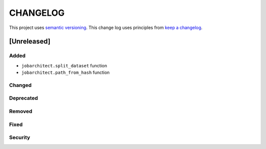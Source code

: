 CHANGELOG
=========

This project uses `semantic versioning <http://semver.org/>`_.
This change log uses principles from `keep a changelog <http://keepachangelog.com/>`_.


[Unreleased]
~~~~~~~~~~~~

Added
^^^^^

- ``jobarchitect.split_dataset`` function
- ``jobarchitect.path_from_hash`` function

Changed
^^^^^^^


Deprecated
^^^^^^^^^^


Removed
^^^^^^^


Fixed
^^^^^


Security
^^^^^^^^

